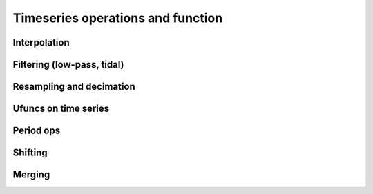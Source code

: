 
Timeseries operations and function
====================================

Interpolation
-------------

Filtering (low-pass, tidal)
---------------------------

Resampling and decimation
-------------------------

Ufuncs on time series
---------------------

Period ops
----------

Shifting
--------

Merging
-------




